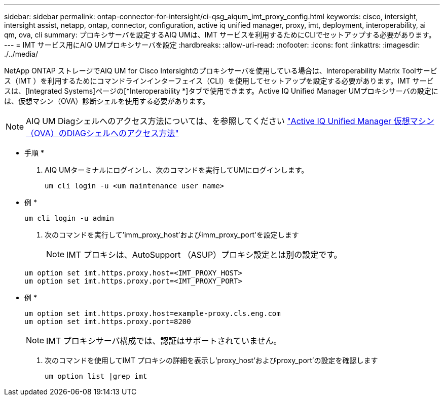 ---
sidebar: sidebar 
permalink: ontap-connector-for-intersight/ci-qsg_aiqum_imt_proxy_config.html 
keywords: cisco, intersight, intersight assist, netapp, ontap, connector, configuration, active iq unified manager, proxy, imt, deployment, interoperability, ai qm, ova, cli 
summary: プロキシサーバを設定するAIQ UMは、IMT サービスを利用するためにCLIでセットアップする必要があります。 
---
= IMT サービス用にAIQ UMプロキシサーバを設定
:hardbreaks:
:allow-uri-read: 
:nofooter: 
:icons: font
:linkattrs: 
:imagesdir: ./../media/


[role="lead"]
NetApp ONTAP ストレージでAIQ UM for Cisco Intersightのプロキシサーバを使用している場合は、Interoperability Matrix Toolサービス（IMT ）を利用するためにコマンドラインインターフェイス（CLI）を使用してセットアップを設定する必要があります。IMT サービスは、[Integrated Systems]ページの[*Interoperability *]タブで使用できます。Active IQ Unified Manager UMプロキシサーバの設定には、仮想マシン（OVA）診断シェルを使用する必要があります。


NOTE: AIQ UM Diagシェルへのアクセス方法については、を参照してください https://kb.netapp.com/Advice_and_Troubleshooting/Data_Infrastructure_Management/Active_IQ_Unified_Manager/How_to_access_Active_IQ_Unified_Manager_Virtual_Machine_OVA_DIAG_shell["Active IQ Unified Manager 仮想マシン（OVA）のDIAGシェルへのアクセス方法"]

* 手順 *

. AIQ UMターミナルにログインし、次のコマンドを実行してUMにログインします。
+
[listing]
----
um cli login -u <um maintenance user name>
----
+
* 例 *

+
[listing]
----
um cli login -u admin
----
. 次のコマンドを実行して'imm_proxy_host'およびimm_proxy_port'を設定します
+

NOTE: IMT プロキシは、AutoSupport （ASUP）プロキシ設定とは別の設定です。

+
[listing]
----
um option set imt.https.proxy.host=<IMT_PROXY_HOST>
um option set imt.https.proxy.port=<IMT_PROXY_PORT>
----
+
* 例 *

+
[listing]
----
um option set imt.https.proxy.host=example-proxy.cls.eng.com
um option set imt.https.proxy.port=8200
----
+

NOTE: IMT プロキシサーバ構成では、認証はサポートされていません。

. 次のコマンドを使用してIMT プロキシの詳細を表示し'proxy_host'およびproxy_port'の設定を確認します
+
[listing]
----
um option list |grep imt
----

